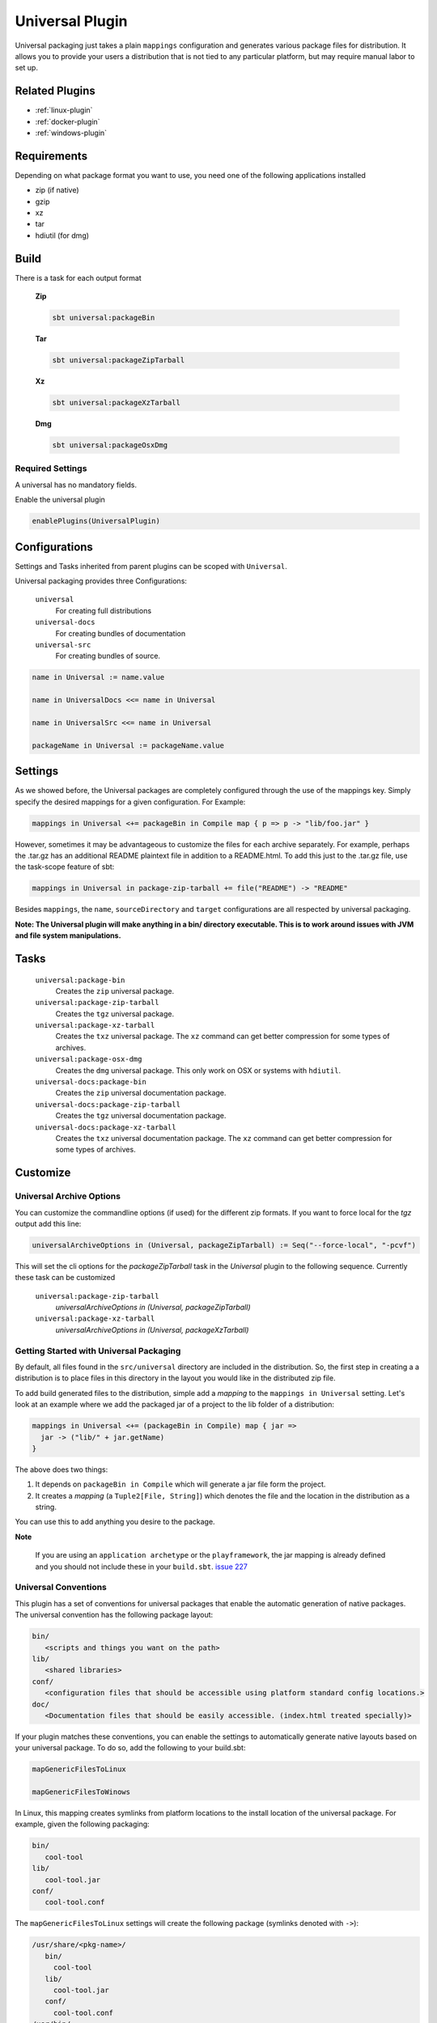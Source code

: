 .. _universal-plugin:

Universal Plugin
================

Universal packaging just takes a plain ``mappings`` configuration and generates various
package files for distribution.  It allows you to provide your users a distribution
that is not tied to any particular platform, but may require manual labor to set up.

Related Plugins
---------------

- :ref:`linux-plugin`
- :ref:`docker-plugin`
- :ref:`windows-plugin`


Requirements
------------

Depending on what package format you want to use, you need one of the following applications installed

* zip (if native)
* gzip
* xz
* tar
* hdiutil (for dmg)

Build
-----

There is a task for each output format

  **Zip**

  .. code-block:: bash

    sbt universal:packageBin

  **Tar**

  .. code-block:: bash

    sbt universal:packageZipTarball

  **Xz**

  .. code-block:: bash

    sbt universal:packageXzTarball

  **Dmg**

  .. code-block:: bash

    sbt universal:packageOsxDmg


Required Settings
~~~~~~~~~~~~~~~~~

A universal has no mandatory fields.

Enable the universal plugin

.. code-block:: scala

  enablePlugins(UniversalPlugin)



Configurations
--------------

Settings and Tasks inherited from parent plugins can be scoped with ``Universal``.

Universal packaging provides three Configurations:

  ``universal``
    For creating full distributions
  ``universal-docs``
    For creating bundles of documentation
  ``universal-src``
    For creating bundles of source.

.. code-block:: scala

    name in Universal := name.value

    name in UniversalDocs <<= name in Universal

    name in UniversalSrc <<= name in Universal

    packageName in Universal := packageName.value

Settings
--------
As we showed before, the Universal packages are completely configured through the use of the mappings key.  Simply
specify the desired mappings for a given configuration.  For Example:

.. code-block:: scala

    mappings in Universal <+= packageBin in Compile map { p => p -> "lib/foo.jar" }

However, sometimes it may be advantageous to customize the files for each archive separately.  For example, perhaps
the .tar.gz has an additional README plaintext file in addition to a README.html.  To add this just to the .tar.gz file,
use the task-scope feature of sbt:

.. code-block:: scala

    mappings in Universal in package-zip-tarball += file("README") -> "README"

Besides ``mappings``, the ``name``, ``sourceDirectory`` and ``target`` configurations are all respected by universal packaging.

**Note: The Universal plugin will make anything in a bin/ directory executable.  This is to work around issues with JVM
and file system manipulations.**

Tasks
-----

  ``universal:package-bin``
    Creates the ``zip`` universal package.

  ``universal:package-zip-tarball``
    Creates the ``tgz`` universal package.

  ``universal:package-xz-tarball``
    Creates the ``txz`` universal package.  The ``xz`` command can get better compression
    for some types of archives.

  ``universal:package-osx-dmg``
    Creates the ``dmg`` universal package.  This only work on OSX or systems with ``hdiutil``.

  ``universal-docs:package-bin``
    Creates the ``zip`` universal documentation package.

  ``universal-docs:package-zip-tarball``
    Creates the ``tgz`` universal documentation package.

  ``universal-docs:package-xz-tarball``
    Creates the ``txz`` universal documentation package.  The ``xz`` command can get better compression
    for some types of archives.

Customize
---------

Universal Archive Options
~~~~~~~~~~~~~~~~~~~~~~~~~

You can customize the commandline options (if used) for the different zip formats.
If you want to force local for the `tgz` output add this line:

.. code-block:: scala

  universalArchiveOptions in (Universal, packageZipTarball) := Seq("--force-local", "-pcvf")

This will set the cli options for the `packageZipTarball` task in the `Universal` plugin to the following sequence.
Currently these task can be customized

  ``universal:package-zip-tarball``
    `universalArchiveOptions in (Universal, packageZipTarball)`

  ``universal:package-xz-tarball``
    `universalArchiveOptions in (Universal, packageXzTarball)`

Getting Started with Universal Packaging
~~~~~~~~~~~~~~~~~~~~~~~~~~~~~~~~~~~~~~~~
By default, all files found in the ``src/universal`` directory are included in the distribution.  So, the first step
in creating a a distribution is to place files in this directory in the layout you would like in the distributed zip file.

To add build generated files to the distribution, simple add a *mapping* to the ``mappings in Universal`` setting.  Let's
look at an example where we add the packaged jar of a project to the lib folder of a distribution:

.. code-block:: scala

    mappings in Universal <+= (packageBin in Compile) map { jar =>
      jar -> ("lib/" + jar.getName)
    }

The above does two things:

1. It depends on ``packageBin in Compile`` which will generate a jar file form the project.
2. It creates a *mapping* (a ``Tuple2[File, String]``) which denotes the file and the location in the distribution as a string.

You can use this to add anything you desire to the package.

**Note**

..

    If you are using an ``application archetype`` or the ``playframework``, the jar mapping is already defined and
    you should not include these in your ``build.sbt``. `issue 227`_

.. _issue 227: https://github.com/sbt/sbt-native-packager/issues/227


Universal Conventions
~~~~~~~~~~~~~~~~~~~~~
This plugin has a set of conventions for universal packages that enable the automatic generation of native packages.  The
universal convention has the following package layout:


.. code-block:: none

    bin/
       <scripts and things you want on the path>
    lib/
       <shared libraries>
    conf/
       <configuration files that should be accessible using platform standard config locations.>
    doc/
       <Documentation files that should be easily accessible. (index.html treated specially)>

If your plugin matches these conventions, you can enable the settings to automatically generate native layouts based on your universal package.  To do
so, add the following to your build.sbt:


.. code-block:: scala

    mapGenericFilesToLinux

    mapGenericFilesToWinows


In Linux, this mapping creates symlinks from platform locations to the install location of the universal package.  For example,
given the following packaging:


.. code-block:: none

    bin/
       cool-tool
    lib/
       cool-tool.jar
    conf/
       cool-tool.conf


The ``mapGenericFilesToLinux`` settings will create the following package (symlinks denoted with ``->``):


.. code-block:: none

    /usr/share/<pkg-name>/
       bin/
         cool-tool
       lib/
         cool-tool.jar
       conf/
         cool-tool.conf
    /usr/bin/
         cool-tool  -> /usr/share/<package-name>/bin/cool-tool
    /etc/<pkg-name> -> /usr/share/<package-name>/conf

The ``mapGenericFilesToWindows`` will construct an MSI that installs the application in ``<Platform Program Files>\<Package Name>`` and include
the ``bin`` directory on Windows ``PATH`` environment variable (optionally disabled).  While these mappings provide a great start to nice packaging, it still
may be necessary to customize the native packaging for each platform.   This can be done by configuring those settings directly.

For example, even using generic mapping, debian has a requirement for changelog files to be fully formed.  Using the above generic mapping, we can configure just this
changelog in addition to the generic packaging by first defining a changelog in ``src/debian/changelog`` and then adding the following setting:


.. code-block:: scala

    linuxPackageMappings in Debian <+= (name in Universal, sourceDirectory in Debian) map { (name, dir) =>
      (packageMapping(
        (dir / "changelog") -> "/usr/share/doc/sbt/changelog.gz"
      ) withUser "root" withGroup "root" withPerms "0644" gzipped) asDocs()
    }

Notice how we're *only* modifying the package mappings for Debian linux packages.  For more information on the underlying packaging settings, see
:ref:`Windows` and :ref:`Linux` documentation.

Change/Remove Top Level Directory in Output
~~~~~~~~~~~~~~~~~~~~~~~~~~~~~~~~~~~~~~~~~~~

Your output package (zip, tar, gz) by default contains a single folder
with your application. If you want to change this folder or remove this
top level directory completely use the `topLevelDirectory` setting.

Removing the top level directory

.. code-block:: scala

  topLevelDirectory := None


Changing it to another value, e.g. the packageName without the version

.. code-block:: scala

  topLevelDirectory := Some(packageName.value)

Or just a plain hardcoded string


.. code-block:: scala

  topLevelDirectory := Some("awesome-app")

MappingsHelper
~~~~~~~~~~~~~~

The `MappingsHelper`_ class provides a set of helper functions to make mapping directories easier.

  **sbt 0.13.5 and plugin 1.0.x or higher**

  .. code-block:: scala

      import NativePackagerHelper._

  **plugin  version 0.8.x or lower**

  .. code-block:: scala

    import com.typesafe.sbt.SbtNativePackager._
    import NativePackagerHelper._


You get a set of methods which will help you to create mappings very easily.

.. code-block:: scala

    mappings in Universal ++= directory("src/main/resources/cache")

    mappings in Universal ++= contentOf("src/main/resources/docs")

    mappings in Universal <++= sourceDirectory map (src => directory(src / "main" / "resources" / "cache"))

    mappings in Universal <++= sourceDirectory map (src => contentOf(src / "main" / "resources" / "docs"))


.. _MappingsHelper: http://www.scala-sbt.org/sbt-native-packager/latest/api/#com.typesafe.sbt.packager.MappingsHelper$

Mapping Examples
~~~~~~~~~~~~~~~~

SBT provides and IO and `Path`_ API, which
lets you define custom mappings easily. The files will appear in the generate universal zip, but also in your
debian/rpm/msi/dmg builds as described above in the conventions.

.. _Path: http://www.scala-sbt.org/0.13.1/docs/Detailed-Topics/Paths.html

The ``packageBin in Compile`` dependency is only needed, if your files get generated
during the ``packageBin`` command or before. For static files you can remove it.

Mapping a complete directory
^^^^^^^^^^^^^^^^^^^^^^^^^^^^

.. code-block:: scala

    mappings in Universal <++= (packageBin in Compile, target ) map { (_, target) =>
        val dir = target / "scala-2.10" / "api"
        (dir.***) pair relativeTo(dir.getParentFile)
    }

This maps the ``api`` folder directly to the generate universal zip. ``dir.***`` is a short way for
``dir ** "*"``, which means _select all files including *dir*. ``relativeTo(dir.getParentFile)``
generates a function with a ``file -> Option[String]`` mapping, which tries to generate a relative
string path from ``dir.getParentFile`` to the passed in file. ``pair`` uses the ``relativeTo``
function to generate a mapping ``File -> String``, which is *your file* to *relative destination*.

It exists some helper methods to map a complete directory in more human readable way.

.. code-block:: scala

    //For dynamic content, e.g. something in the target directory which depends on a Task
    mappings in Universal <++= (packageBin in Compile, target) map { (_, target) =>
      directory(target / "scala-2.10" / "api")
    }

    //For static content it can be added to mappings directly
    mappings in Universal ++= directory("SomeResourcesToInclude")


Mapping the content of a directory
^^^^^^^^^^^^^^^^^^^^^^^^^^^^^^^^^^

.. code-block:: scala

    mappings in Universal <++= (packageBin in Compile, target ) map { (_, target) =>
        val dir = target / "scala-2.10" / "api"
        (dir.*** --- dir) pair relativeTo(dir)
    }

The ``dir`` gets excluded and is used as root for ``relativeTo(dir)``.

Filter/Remove mappings
^^^^^^^^^^^^^^^^^^^^^^

If you want to remove mappings, you have to filter the current list of mappings.
This example demonstrates how to build a fat jar with sbt-assembly, but using all
the convenience of the sbt native packager archetypes.

tl;dr how to remove stuff

.. code-block:: scala

    // removes all jar mappings in universal and appends the fat jar
    mappings in Universal := {
        // universalMappings: Seq[(File,String)]
        val universalMappings = (mappings in Universal).value
        val fatJar = (assembly in Compile).value
        // removing means filtering
        val filtered = universalMappings filter {
            case (file, name) =>  ! name.endsWith(".jar")
        }
        // add the fat jar
        filtered :+ (fatJar -> ("lib/" + fatJar.getName))
    }

    // sbt 0.12 syntax
    mappings in Universal <<= (mappings in Universal, assembly in Compile) map { (universalMappings, fatJar) => /* same logic */}


The complete ``build.sbt`` should contain these settings if you want a single assembled fat jar.

.. code-block:: scala

    // the assembly settings
    assemblySettings

    // we specify the name for our fat jar
    jarName in assembly := "assembly-project.jar"

    // using the java server for this application. java_application would be fine, too
    packageArchetype.java_server

    // removes all jar mappings in universal and appends the fat jar
    mappings in Universal := {
        val universalMappings = (mappings in Universal).value
        val fatJar = (assembly in Compile).value
        val filtered = universalMappings filter {
            case (file, name) =>  ! name.endsWith(".jar")
        }
        filtered :+ (fatJar -> ("lib/" + fatJar.getName))
    }

    // the bash scripts classpath only needs the fat jar
    scriptClasspath := Seq( (jarName in assembly).value )
